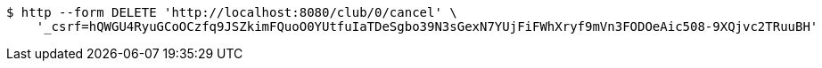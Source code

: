 [source,bash]
----
$ http --form DELETE 'http://localhost:8080/club/0/cancel' \
    '_csrf=hQWGU4RyuGCoOCzfq9JSZkimFQuoO0YUtfuIaTDeSgbo39N3sGexN7YUjFiFWhXryf9mVn3FODOeAic508-9XQjvc2TRuuBH'
----